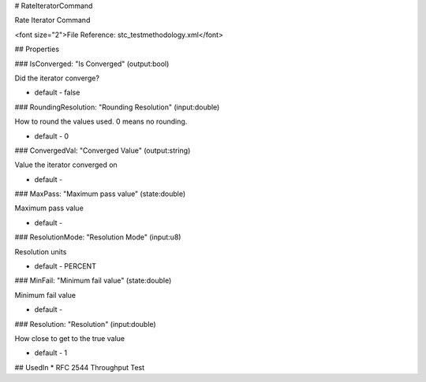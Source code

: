# RateIteratorCommand

Rate Iterator Command

<font size="2">File Reference: stc_testmethodology.xml</font>

## Properties

### IsConverged: "Is Converged" (output:bool)

Did the iterator converge?

* default - false
### RoundingResolution: "Rounding Resolution" (input:double)

How to round the values used. 0 means no rounding.

* default - 0
### ConvergedVal: "Converged Value" (output:string)

Value the iterator converged on

* default - 
### MaxPass: "Maximum pass value" (state:double)

Maximum pass value

* default - 
### ResolutionMode: "Resolution Mode" (input:u8)

Resolution units

* default - PERCENT
### MinFail: "Minimum fail value" (state:double)

Minimum fail value

* default - 
### Resolution: "Resolution" (input:double)

How close to get to the true value

* default - 1
## UsedIn
* RFC 2544 Throughput Test

